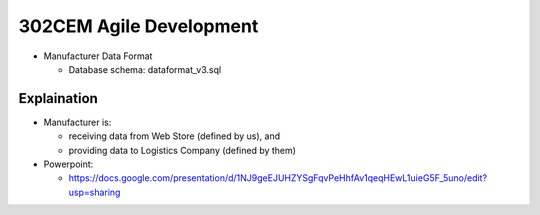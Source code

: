 302CEM Agile Development
========================

- Manufacturer Data Format

  - Database schema: dataformat_v3.sql


Explaination
------------

- Manufacturer is:

  - receiving data from Web Store (defined by us), and
  - providing data to Logistics Company (defined by them)

- Powerpoint:

  - https://docs.google.com/presentation/d/1NJ9geEJUHZYSgFqvPeHhfAv1qeqHEwL1uieG5F_5uno/edit?usp=sharing
